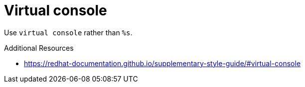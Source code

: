 :navtitle: Virtual console
:keywords: reference, rule, Virtual console

= Virtual console

Use `virtual console` rather than `%s`.

.Additional Resources

* link:https://redhat-documentation.github.io/supplementary-style-guide/#virtual-console[]

